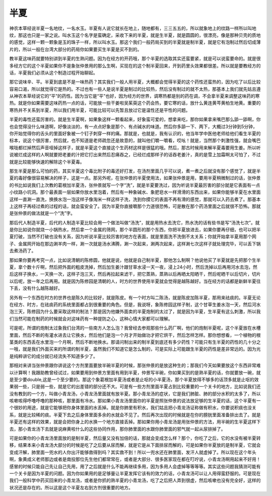 半夏
========

神农本草经说半夏一名地纹，一名水玉。半夏有人说它就长在地上，随地都有，三三五五的，所以就象地上的纹路一样所以叫地纹，那这也只是一家之说。叫水玉这个名字是蛮确定，采收下来的半夏，就是生半夏，就是圆圆的，很漂亮，像是那种贝壳的质地的感觉，这样一颗一颗象是玉的珠子一样，所以叫水玉。那这个我们一般药局买到的半夏就是制半夏，就是它有泡制过然后切成薄片的，所以一般在台湾大部分的药局你如果要买生半夏是买不到的。

教半夏这味药就要特别讲到半夏的生熟问题。因为在经方的开药哦，那个半夏的选取其实还蛮要紧，就是可以说蛮要命的。就是很多经方它的这个半夏如果你不是象张仲景用的那么生啊，买现在的这个制半夏回来，开到药里头效果都很差。所以就是要教经方的话，半夏我们必须从这个制造过程开始聊起。
 
那它说味辛、平。半夏到底是不是一味热药？其实我们一般人用半夏，大概都会觉得半夏的这个药性还蛮热的，因为吃了以后比较容易口渴，所以就觉得它是热的。不过也有一些人是说半夏是制过的比较热，然后没有制过的就不太热，那基本上我们就先姑且遵从神农本草经说它的“平”的药性。因为当它是“平”也好，因为经方的世界，调寒热都是别的药在调，不会拿半夏来调整这味药的寒热。就是你如果需要这味药热一点的话，可能放一些干姜啦吴茱萸这个药会热，要它寒的话，放什么黄连黄芩黄柏生地黄。重要的寒热并不关系到半夏，所以我们用半夏，可能比较可以先暂且放过它是温性还是平性的问题。
 
半夏的毒性还蛮厉害的。就是生半夏啊，如果象这样一颗看起来，好象蛮可爱的，想拿来吃，那你如果拿来嘴巴那么舔一舔啊，你也会觉得没什么味道啊，好像淡淡的，有一点点好象是那个、有点碱水的味道。然后你多舔一下、两下，大概过3分钟到5分钟，你开始觉得你的舌头的里面好象被一个钉子刺穿一样的痛。那就是，也就是，我有认识的，他当年学中医他老师给他们看生半夏的标本，说这个很厉害，然后就，也不知道是老师疏忽还是故意的，就叫他们嚼一嚼看，哎吆！就是，当然那个刺激性强，就会嘴巴喉咙都烂掉然后声音哑掉这样子，就是半夏这个直接这个生药材这样是很猛的哦。然后，那古时候用来解半夏毒要用生姜。所以听说被烂成这样的人啊就要把老姜的汁把它打出来然后忍痛吞之，已经烂成那样子的话吞老姜汁，真的是雪上加霜啊太可怕了，不过就是比较能够快速的解除这个半夏毒。
 
那生半夏是那么可怕的药，其实半夏这个毒比附子的毒还好打发，在汤剂里面几乎可以说，煮一煮之后就没有那个感觉了，就是半夏的毒好像很容易解决的样子，这是一点。那另外呢，在张仲景的半夏使用法，如果张仲景是用，要用半夏稍微制过的话，张仲景的书比如说我们上次教的葛根加半夏汤，张仲景就写一个字“洗”，就是半夏要洗过，因为听说半夏最厉害的部分就是它表面有一点小纹路小坑洞。那个最表面一层如果你放水里泡着，然后有一种象碱水、象肥皂水一样滑滑的东西出来，如果你能够半夏在水里面这样一直涮一直洗，换换水泡一泡这样子像淘米一样这样子洗，洗到你摸它的表面不再有滑的感觉，那就可以入药去煮了。那基本上这样子再经过煮的过程的话，就会蛮安全了。因为半夏你直接嚼那个力道很恐怖，可是散在那个药汤里面之后就很不恐怖。那就是张仲景的做法就是一个“洗”字。
 
那后代人制造半夏，后代的人制造半夏比较会用一个做法叫做“汤洗”，就是用热水去洗它，热水洗的话有些书是写“汤洗七次”。就是你比如说你就烧一小锅热水，然后拿一个金属的筛网，那个半圆形的那个东西，你把半夏放进去，如果你要再仔细，也可以把半夏打破，当然不打破也没有关系，因为听说半夏比较厉害的地方在表面，就是里面洗不洗倒不太关系；你就开始拿半夏用那个网子、金属网开始在那边涮羊肉一样，涮一次就是汤水沸腾，涮一次起来，涮两次起来，这样涮七次这样子就处理完毕，可以丢下锅去煮汤药了。
 
那如果你要再考究一点，比如说清朝的陈修圆，他就是说，他就是自己制半夏，那他怎么制啊？他说他买了半夏就是先把那个生半夏，拿个数十斤啊，然后把外面的粗皮洗掉，然后加生姜汁跟甘草水浸一天一夜，浸上24小时，然后洗掉以后再用河水去泡，然后这样子换水，一天换一次，这样子泡三天，然后再拉起来滤干，把它蒸熟，蒸熟以后再晒太阳晒干，然后呢晒干以后切片，切片以后呢，放一年之后再用。就是因为陈修园是清朝的人，时方的世界使用半夏就会觉得是越陈越好。当在经方的话都是新鲜半夏往下丢，没有什么越陈越好。
 
另外有一个东西在时方的世界也是陈久的比较好，就是陈皮。有一个时方叫二陈汤，就是陈皮加陈半夏，那用来祛痰的。半夏无论在经方、时方，在祛痰药的系统里面都占到很重要的角色。但是，我说呀，象陈修园这样子制，这个甘草生姜水泡一天，然后河水泡三天，陈修园为什么要采取这样的制法？那是因为他嫌外面卖的半夏炮制的太过了，就是因为半夏，生半夏有这么刺激，所以我们当然可能在制药的时候就会对这味药有一种提防之心，这种心情大家都可以理解。
 
可是呢，所谓的炮制太过象我们台湾的一些南方人怎么泡？我曾经去参观那些什么药厂啊，他们的炮制半夏呢，这个半夏放在水槽里面，然后不断的有灌水进去让它换水，然后他们是泡一个月才开始做功才把它烘干，然后怎样怎样。那你想想看，一个植物的根茎类的东西丢在水里泡一个月啊，然后不断地换水。那请问制出来的制半夏到底还有多少药性？可能只有生半夏的药性的几十分之一哦，就是我们外面买来的所谓的制半夏，虽然我们不知道它是怎么制的，可是实际上可能跟生半夏的药性是差非常远的。因为光是纯粹讲它的成分就已经流失不知道多少了。
 
那相对来讲当张仲景跟你讲说这个方剂里面要放半碗半夏的时候，那张仲景的是放这种生的；那我们今天如果要放这个东西非常难以计算啊！我跟助教曾经试过，如果要用到仲景方里面有用到半夏，仲景写半碗，你如果买到的是熟半夏的话，你就要放一碗，就是至少要double,这是一个至少要的。那这个象葛根加半夏汤或者是止呕的小半夏汤，那个半夏放得不够多的话顶多就是止呕的效果弱一些，只是弱一些，就是它的出差错的部分还不大。可是有一些方剂里面半夏占到比较重要的一个关卡的地方，比如说我们还没有教到的一个方，叫做小青龙汤，小青龙汤里面就有放半夏。那小青龙汤的症状，它是我们肺脏、肺的部分水积的太多了，所以咳嗽咳得呼噜呼噜的那种咳，那里面有冷水。那如果小青龙汤里面你的半夏是照张仲景的说法放足够的生半夏的话，这个半夏有一个很妙的用途，就是它能够把你身体里面的水丢掉。就是你肺里有积水，我们姑且把小青龙汤证称做有积水，你要说积痰也没关系，就是比较稀的痰。半夏下去之后身体里面多余的水就会不见了。然后再次出现的时候就是在你的膀胱里面准备排出去了。就是半夏还有这样的效果，就是会把你身上的水换一个地方直接丢掉。那如果你用小青龙汤是用张仲景的方法，用半碗的生半夏这样下去，那小青龙汤下去就是说麻黄啦什么的这些协同作用，那你肺里面的水跟你肺里面的邪气就一起从尿排掉了。

可是如果你的小青龙汤里面放的是制半夏，然后量又没有加倍的话，那就会变成怎么样？那个，你吃了之后，它的水没有被半夏转移，结果本来小青龙汤大部分的时候是吃了之后要从尿而解，就是它是从下面排尿而解的，可是如果你半夏放的是制半夏，它就会变成汗解，肺里面一兜水的人你出汗能够救得到吗？其实救不到！所以一兜水还在肺里面，发汗人就虚掉了。所以现在这个年头啊，象黄成义老师那边或者是南投那位先生他们都常常在，或者是大部分、很多医家现在都在叮咛说，小青龙汤啊用起来不好用！感冒的时候只能自己先让自己先用，用了之后就是什么不能再继续多用，因为多用人会虚掉等等等等。其实这些问题我猜测可能有一个关卡是因为半夏的问题。因为你如果用的是足够量让半夏发挥它该有的效力的话，小青龙汤可以让人用得蛮舒服的。可是现在我们一般科学中药买回来的小青龙汤，或者是你抓的熟半夏的小青龙汤，吃了之后把人弄到很虚，然后咳嗽也没有完全好，这样的状况还是存在的。所以这是这个半夏左右到方剂很重要的地方。
